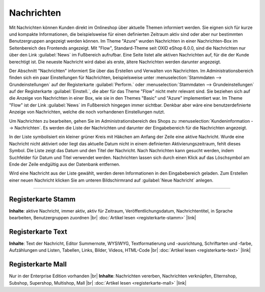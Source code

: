Nachrichten
===========

Mit Nachrichten können Kunden direkt im Onlineshop über aktuelle Themen informiert werden. Sie eignen sich für kurze und kompakte Informationen, die beispielsweise für einen definierten Zeitraum aktiv sind oder aber nur bestimmten Benutzergruppen angezeigt werden können. Im Theme "Azure" wurden Nachrichten in einer Nachrichten-Box im Seitenbereich des Frontends angezeigt. Mit "Flow", Standard-Theme seit OXID eShop 6.0.0, sind die Nachrichten nur über den Link :guilabel:`News` im Fußbereich aufrufbar. Eine Seite listet alle aktiven Nachrichten auf, für die der Kunde berechtigt ist. Die neueste Nachricht wird dabei als erste, ältere Nachrichten werden darunter angezeigt.

.. image:: ../../media/screenshots/oxbajb01.png
   :alt: Seite mit Nachrichten im Frontend
   :height: 134
   :width: 650

Der Abschnitt "Nachrichten" informiert Sie über das Erstellen und Verwalten von Nachrichten. Im Administrationsbereich finden sich ein paar Einstellungen für Nachrichten, beispielsweise unter :menuselection:`Stammdaten --> Grundeinstellungen` auf der Registerkarte  :guilabel:`Perform.` oder :menuselection:`Stammdaten --> Grundeinstellungen` auf der Registerkarte  :guilabel:`Einstell.`, die aber für das Theme "Flow" nicht mehr relevant sind. Sie beziehen sich auf die Anzeige von Nachrichten in einer Box, wie sie in den Themes "Basic" und "Azure" implementiert war. Im Theme "Flow" ist der Link :guilabel:`News` im Fußbereich hingegen immer sichtbar. Denkbar aber wäre eine benutzerdefinierte Anzeige von Nachrichten, welche die noch vorhandenen Einstellungen nutzt.

Um Nachrichten zu bearbeiten, gehen Sie im Administrationsbereich des Shops zu :menuselection:`Kundeninformation --> Nachrichten`. Es werden die Liste der Nachrichten und darunter der Eingabebereich für die Nachrichten angezeigt.

.. image:: ../../media/screenshots/oxbajb02.png
   :alt: Nachrichten, Neuigkeiten, News
   :height: 541
   :width: 650

In der Liste symbolisiert ein kleiner grüner Kreis mit Häkchen am Anfang der Zeile eine aktive Nachricht. Wurde eine Nachricht nicht aktiviert oder liegt das aktuelle Datum nicht in einem definierten Aktivierungszeitraum, fehlt dieses Symbol. Die Liste zeigt das Datum und den Titel der Nachricht. Nach Nachrichten kann gesucht werden, indem Suchfelder für Datum und Titel verwendet werden. Nachrichten lassen sich durch einen Klick auf das Löschsymbol am Ende der Zeile endgültig aus der Datenbank entfernen.

Wird eine Nachricht aus der Liste gewählt, werden deren Informationen in den Eingabebereich geladen. Zum Erstellen einer neuen Nachricht klicken Sie am unteren Bildschirmrand auf :guilabel:`Neue Nachricht` anlegen.

-----------------------------------------------------------------------------------------

Registerkarte Stamm
-------------------
**Inhalte**: aktive Nachricht, immer aktiv, aktiv für Zeitraum, Veröffentlichungsdatum, Nachrichtentitel, in Sprache bearbeiten, Benutzergruppen zuordnen |br|
:doc:`Artikel lesen <registerkarte-stamm>` |link|

Registerkarte Text
------------------
**Inhalte**: Text der Nachricht, Editor Summernote, WYSIWYG, Textformatierung und -ausrichtung, Schriftarten und -farbe, Aufzählungen und Listen, Tabellen, Links, Bilder, Videos, HTML-Code |br|
:doc:`Artikel lesen <registerkarte-text>` |link|

Registerkarte Mall
------------------
Nur in der Enterprise Edition vorhanden |br|
**Inhalte**: Nachrichten vererben, Nachrichten verknüpfen, Elternshop, Subshop, Supershop, Multishop, Mall  |br|
:doc:`Artikel lesen <registerkarte-mall>` |link|


.. Intern: oxbajb, Status: